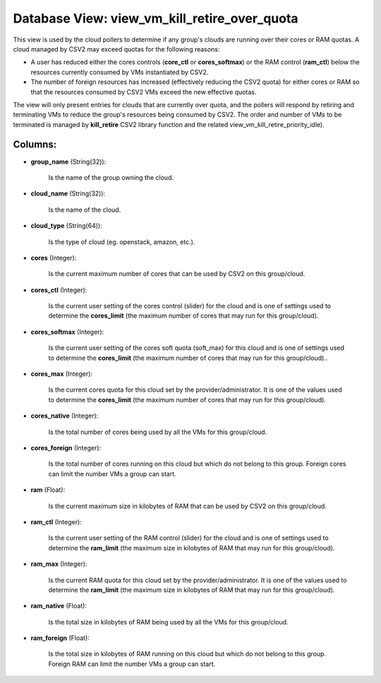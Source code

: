 .. File generated by /opt/cloudscheduler/utilities/schema_doc - DO NOT EDIT
..
.. To modify the contents of this file:
..   1. edit the template file ".../cloudscheduler/docs/schema_doc/views/view_vm_kill_retire_over_quota.yaml"
..   2. run the utility ".../cloudscheduler/utilities/schema_doc"
..

Database View: view_vm_kill_retire_over_quota
=============================================

This view is used by the cloud pollers to determine if any group's clouds are running over their cores or RAM quotas. A cloud managed by CSV2 may exceed quotas for the following reasons:

* A user has reduced either the cores controls (**core_ctl** or **cores_softmax**\) or the RAM control (**ram_ctl**\) below the resources currently consumed by VMs instantiated by CSV2.

* The number of foreign resources has increased (effectively reducing the CSV2 quota\) for either cores or RAM so that the resources consumed by CSV2 VMs exceed the new effective quotas.

The view will only present entries for clouds that are currently over quota, and the pollers will respond by retiring and terminating VMs to reduce the group's resources being consumed by CSV2.  The order and number of VMs to be terminated is managed by **kill_retire** CSV2 library function and the related view_vm_kill_retire_priority_idle).

.. _view_vm_kill_retire_priority_idle: https://cloudscheduler.readthedocs.io/en/latest/_architecture/_data_services/_database/_views/view_vm_kill_retire_priority_idle.html 

Columns:
^^^^^^^^

* **group_name** (String(32)):

      Is the name of the group owning the cloud.

* **cloud_name** (String(32)):

      Is the name of the cloud.

* **cloud_type** (String(64)):

      Is the type of cloud (eg. openstack, amazon, etc.).

* **cores** (Integer):

      Is the current maximum number of cores that can be used by
      CSV2 on this group/cloud.

* **cores_ctl** (Integer):

      Is the current user setting of the cores control (slider) for the
      cloud and is one of settings used to determine the **cores_limit** (the
      maximum number of cores that may run for this group/cloud).

* **cores_softmax** (Integer):

      Is the current user setting of the cores soft quota (soft_max) for
      this cloud and is one of settings used to determine the **cores_limit**
      (the maximum number of cores that may run for this group/cloud)..

* **cores_max** (Integer):

      Is the current cores quota for this cloud set by the provider/administrator.
      It is one of the values used to determine the **cores_limit** (the
      maximum number of cores that may run for this group/cloud).

* **cores_native** (Integer):

      Is the total number of cores being used by all the VMs
      for this group/cloud.

* **cores_foreign** (Integer):

      Is the total number of cores running on this cloud but which
      do not belong to this group. Foreign cores can limit the number
      VMs a group can start.

* **ram** (Float):

      Is the current maximum size in kilobytes of RAM that can be
      used by CSV2 on this group/cloud.

* **ram_ctl** (Integer):

      Is the current user setting of the RAM control (slider) for the
      cloud and is one of settings used to determine the **ram_limit** (the
      maximum size in kilobytes of RAM that may run for this group/cloud).

* **ram_max** (Integer):

      Is the current RAM quota for this cloud set by the provider/administrator.
      It is one of the values used to determine the **ram_limit** (the
      maximum size in kilobytes of RAM that may run for this group/cloud).

* **ram_native** (Float):

      Is the total size in kilobytes of RAM being used by all
      the VMs for this group/cloud.

* **ram_foreign** (Float):

      Is the total size in kilobytes of RAM running on this cloud
      but which do not belong to this group. Foreign RAM can limit
      the number VMs a group can start.

